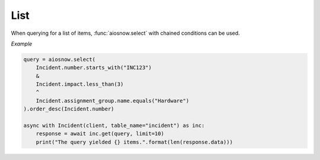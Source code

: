 .. _usage-query-list:

List
====

When querying for a list of items, :func:`aiosnow.select` with chained conditions can be used.

*Example*

.. code-block:: python

    query = aiosnow.select(
        Incident.number.starts_with("INC123")
        &
        Incident.impact.less_than(3)
        ^
        Incident.assignment_group.name.equals("Hardware")
    ).order_desc(Incident.number)

    async with Incident(client, table_name="incident") as inc:
        response = await inc.get(query, limit=10)
        print("The query yielded {} items.".format(len(response.data)))
